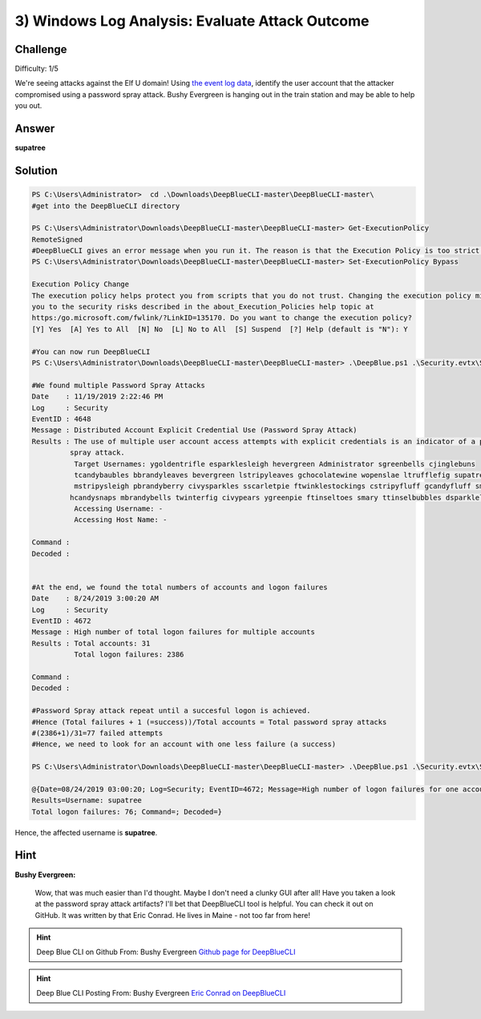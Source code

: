 3) Windows Log Analysis: Evaluate Attack Outcome
================================================

Challenge
---------
Difficulty: 1/5

We're seeing attacks against the Elf U domain! Using `the event log data <https://downloads.elfu.org/Security.evtx.zip>`_, identify the user account that the attacker compromised using a password spray attack. Bushy Evergreen is hanging out in the train station and may be able to help you out.

Answer
------
**supatree**

Solution
--------

.. code-block:: none


    PS C:\Users\Administrator>  cd .\Downloads\DeepBlueCLI-master\DeepBlueCLI-master\
    #get into the DeepBlueCLI directory

    PS C:\Users\Administrator\Downloads\DeepBlueCLI-master\DeepBlueCLI-master> Get-ExecutionPolicy
    RemoteSigned
    #DeepBlueCLI gives an error message when you run it. The reason is that the Execution Policy is too strict. Hence, set it to Bypass
    PS C:\Users\Administrator\Downloads\DeepBlueCLI-master\DeepBlueCLI-master> Set-ExecutionPolicy Bypass

    Execution Policy Change
    The execution policy helps protect you from scripts that you do not trust. Changing the execution policy might expose
    you to the security risks described in the about_Execution_Policies help topic at
    https:/go.microsoft.com/fwlink/?LinkID=135170. Do you want to change the execution policy?
    [Y] Yes  [A] Yes to All  [N] No  [L] No to All  [S] Suspend  [?] Help (default is "N"): Y

    #You can now run DeepBlueCLI
    PS C:\Users\Administrator\Downloads\DeepBlueCLI-master\DeepBlueCLI-master> .\DeepBlue.ps1 .\Security.evtx\Security.evtx

    #We found multiple Password Spray Attacks
    Date    : 11/19/2019 2:22:46 PM
    Log     : Security
    EventID : 4648
    Message : Distributed Account Explicit Credential Use (Password Spray Attack)
    Results : The use of multiple user account access attempts with explicit credentials is an indicator of a password
             spray attack.
              Target Usernames: ygoldentrifle esparklesleigh hevergreen Administrator sgreenbells cjinglebuns
              tcandybaubles bbrandyleaves bevergreen lstripyleaves gchocolatewine wopenslae ltrufflefig supatree
              mstripysleigh pbrandyberry civysparkles sscarletpie ftwinklestockings cstripyfluff gcandyfluff smullingfluff
             hcandysnaps mbrandybells twinterfig civypears ygreenpie ftinseltoes smary ttinselbubbles dsparkleleaves
              Accessing Username: -
              Accessing Host Name: -

    Command :
    Decoded :


    #At the end, we found the total numbers of accounts and logon failures
    Date    : 8/24/2019 3:00:20 AM
    Log     : Security
    EventID : 4672
    Message : High number of total logon failures for multiple accounts
    Results : Total accounts: 31
              Total logon failures: 2386

    Command :
    Decoded :

    #Password Spray attack repeat until a succesful logon is achieved.
    #Hence (Total failures + 1 (=success))/Total accounts = Total password spray attacks
    #(2386+1)/31=77 failed attempts
    #Hence, we need to look for an account with one less failure (a success)

    PS C:\Users\Administrator\Downloads\DeepBlueCLI-master\DeepBlueCLI-master> .\DeepBlue.ps1 .\Security.evtx\Security.evtx | Select-String -Pattern 'Total logon failures: 76'

    @{Date=08/24/2019 03:00:20; Log=Security; EventID=4672; Message=High number of logon failures for one account;
    Results=Username: supatree
    Total logon failures: 76; Command=; Decoded=}

Hence, the affected username is **supatree**.

Hint
----
**Bushy Evergreen:**
    
    Wow, that was much easier than I'd thought.
    Maybe I don't need a clunky GUI after all!
    Have you taken a look at the password spray attack artifacts?
    I'll bet that DeepBlueCLI tool is helpful.
    You can check it out on GitHub.
    It was written by that Eric Conrad.
    He lives in Maine - not too far from here!

.. hint:: 
    Deep Blue CLI on Github
    From: Bushy Evergreen
    `Github page for DeepBlueCLI <https://github.com/sans-blue-team/DeepBlueCLI>`_

.. hint:: 
    Deep Blue CLI Posting
    From: Bushy Evergreen
    `Eric Conrad on DeepBlueCLI <https://www.ericconrad.com/2016/09/deepbluecli-powershell-module-for-hunt.html>`_
